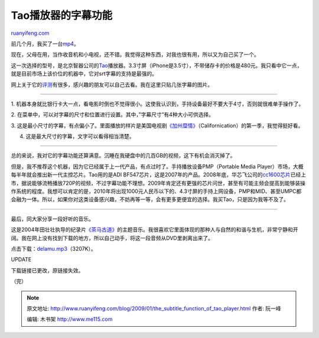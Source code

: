 .. _200901_the_subtitle_function_of_tao_player:

Tao播放器的字幕功能
======================================

`ruanyifeng.com <http://www.ruanyifeng.com/blog/2009/01/the_subtitle_function_of_tao_player.html>`__

前几个月，我买了一台\ `mp4 <http://www.ruanyifeng.com/blog/2008/11/mp4_player.html>`__\ 。

现在，父母在用，当作收音机和小电视，还不错。我觉得这种东西，对我也很有用，所以又为自己买了一个。

这一次选择的型号，是北京智器公司的\ `Tao <http://www.smartdevices.com.cn/product/tao/200812/15-160.html>`__\ 播放器。3.3寸屏（iPhone是3.5寸），不带储存卡的价格是480元。我只看中它一点，就是目前市场上该价位的机器中，它对srt字幕的支持是最强的。

网上关于它的\ `评测 <http://www.google.com/search?q=tao+%E6%B5%8B%E8%AF%84&sourceid=navclient-ff&ie=UTF-8&rlz=1B3GGGL_zh-CNCN213CN213&aq=t>`__\ 有很多，感兴趣的朋友可以自己去看。我在这里只贴几张字幕的图片。


==============

1.
机器本身就比银行卡大一点，看电影时倒也不觉得很小。这使我认识到，手持设备最好不要大于4寸，否则就很难单手操作了。

2.
在菜单中，可以对字幕的尺寸和位置进行设置。其中，”字幕尺寸”有4种大小可供选择。

3.
这是最小尺寸的字幕，有点偏小了。里面播放的样片是美国电视剧\ `《加州糜情》 <http://www.imdb.com/title/tt0904208/>`__\ （Californication）的第一季，我觉得挺好看。

4. 这是最大尺寸的字幕，文字可以看得相当清楚。


===============

总的来说，我对它的字幕功能还算满意。沉睡在我硬盘中的几百GB的视频，这下有机会消灭掉了。

但是，我不推荐这个机器，因为它已经属于上一代产品，有点过时了。手持播放设备PMP（Portable
Media Player）市场，大概每半年就会推出新一代主控芯片。Tao用的是ADI
BF547芯片，这是2007年的产品。2008年底，华芯飞公司的\ `cc1600芯片 <http://www.google.com/search?q=%E5%8D%8E%E8%8A%AF%E9%A3%9E+cc1600&sourceid=navclient-ff&ie=UTF-8&rlz=1B3GGGL_zh-CNCN213CN213&aq=t>`__\ 已经上市，据说能够流畅播放720P的视频，不过字幕功能不理想。2009年肯定还有更强的芯片问世，甚至有可能主频会提高到能够装操作系统的程度。我想可以肯定的是，2010年将出现1000元人民币以下的、4.3寸屏的手持上网设备，PMP和MID、甚至UMPC都会融为一体。所以，如果你对这类设备感兴趣，不妨再等一等，会有更多更便宜的选择。我买Tao，只是因为我等不及了。


================

最后，同大家分享一段好听的音乐。

这是2004年田壮壮执导的纪录片\ `《茶马古道》 <http://ent.sina.com.cn/m/c/f/cmgd/>`__\ 的主题音乐。我很喜欢它里面体现的那种人与自然的和谐与生机，非常宁静和开阔。我在网上没有找到下载的地方，所以自己动手，将这一段音频从DVD里剥离出来了。

点击下载：\ `delamu.mp3 <http://ebook.dpat.net/mp3/delamu.mp3>`__\ （3207K）。

UPDATE

下载链接已更改，原链接失效。

（完）

.. note::
    原文地址: http://www.ruanyifeng.com/blog/2009/01/the_subtitle_function_of_tao_player.html 
    作者: 阮一峰 

    编辑: 木书架 http://www.me115.com